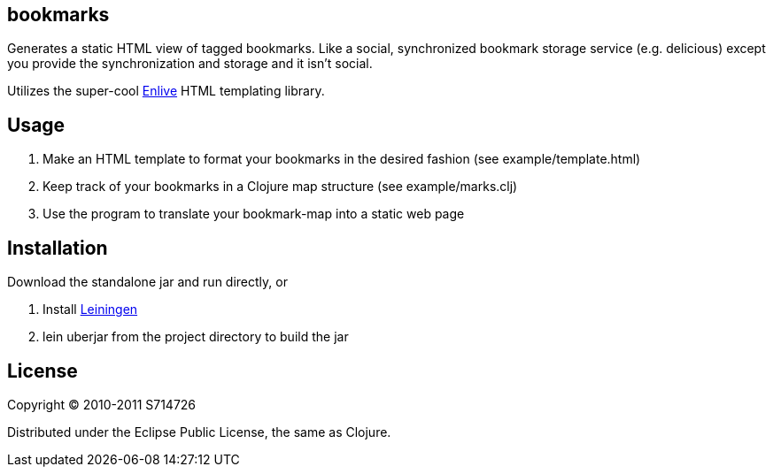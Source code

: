 bookmarks
---------
Generates a static HTML view of tagged bookmarks. Like a social,
synchronized bookmark storage service (e.g. delicious) except you
provide the synchronization and storage and it isn't social.

Utilizes the super-cool https://github.com/cgrand/enlive[Enlive] HTML
templating library.

Usage
-----
. Make an HTML template to format your bookmarks in the desired
  fashion (see +example/template.html+)
. Keep track of your bookmarks in a Clojure map structure (see
  +example/marks.clj+)
. Use the program to translate your bookmark-map into a static web
  page

Installation
------------
Download the standalone jar and run directly, or

. Install https://github.com/technomancy/leiningen[Leiningen]
. +lein uberjar+ from the project directory to build the jar

License
-------
Copyright (C) 2010-2011 S714726

Distributed under the Eclipse Public License, the same as Clojure.
